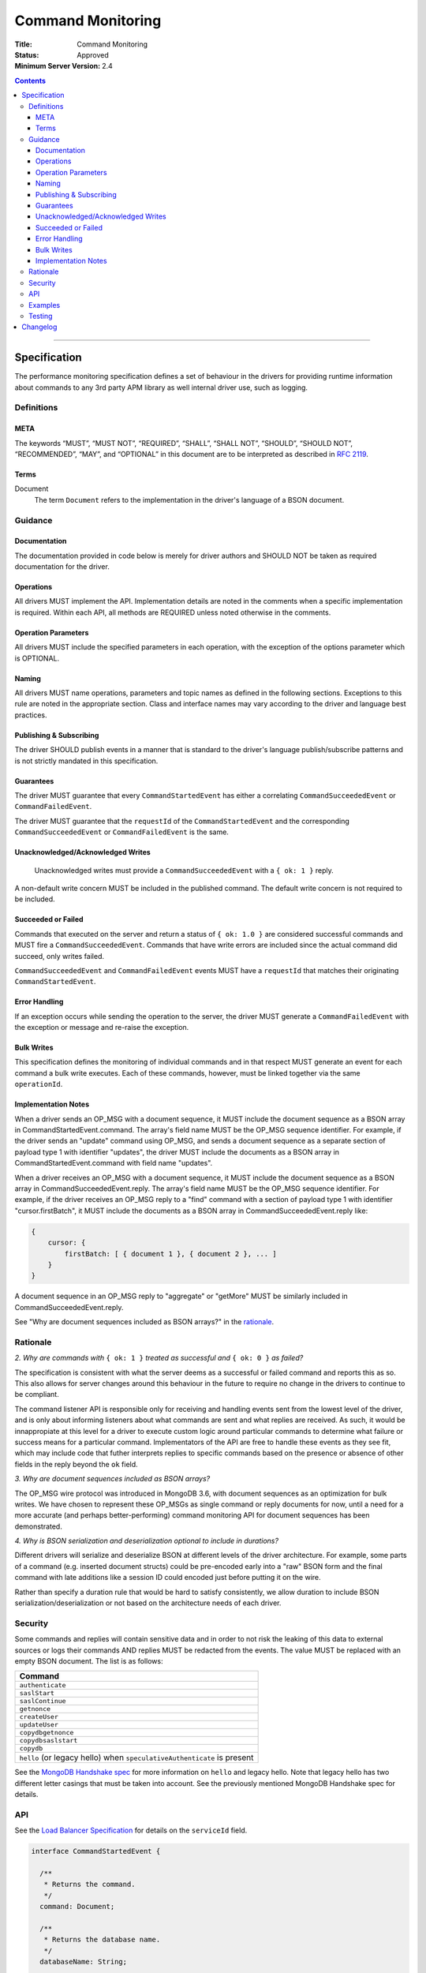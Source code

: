 .. role:: javascript(code)
  :language: javascript

==================
Command Monitoring
==================

:Title: Command Monitoring
:Status: Approved
:Minimum Server Version: 2.4

.. contents::

--------

Specification
=============

The performance monitoring specification defines a set of behaviour in the drivers for providing runtime information about commands to any 3rd party APM library as well internal driver use, such as logging.

-----------
Definitions
-----------

META
----

The keywords “MUST”, “MUST NOT”, “REQUIRED”, “SHALL”, “SHALL NOT”, “SHOULD”, “SHOULD NOT”, “RECOMMENDED”, “MAY”, and “OPTIONAL” in this document are to be interpreted as described in `RFC 2119 <https://www.ietf.org/rfc/rfc2119.txt>`_.


Terms
-----

Document
  The term ``Document`` refers to the implementation in the driver's language of a BSON document.

--------
Guidance
--------

Documentation
-------------

The documentation provided in code below is merely for driver authors and SHOULD NOT be taken as required documentation for the driver.


Operations
----------

All drivers MUST implement the API. Implementation details are noted in the comments when a specific implementation is required. Within each API, all methods are REQUIRED unless noted otherwise in the comments.


Operation Parameters
--------------------

All drivers MUST include the specified parameters in each operation, with the exception of the options parameter which is OPTIONAL.


Naming
------

All drivers MUST name operations, parameters and topic names as defined in the following sections. Exceptions to this rule are noted in the appropriate section. Class and interface names may vary according to the driver and language best practices.


Publishing & Subscribing
------------------------

The driver SHOULD publish events in a manner that is standard to the driver's language publish/subscribe patterns and is not strictly mandated in this specification.


Guarantees
----------

The driver MUST guarantee that every ``CommandStartedEvent`` has either a correlating ``CommandSucceededEvent`` or ``CommandFailedEvent``.

The driver MUST guarantee that the ``requestId`` of the ``CommandStartedEvent`` and the corresponding ``CommandSucceededEvent`` or ``CommandFailedEvent`` is the same.

Unacknowledged/Acknowledged Writes
----------------------------------

 Unacknowledged writes must provide a ``CommandSucceededEvent`` with a ``{ ok: 1 }`` reply.

A non-default write concern MUST be included in the published command. The default write concern is not required to be included.

Succeeded or Failed
-------------------

Commands that executed on the server and return a status of ``{ ok: 1.0 }`` are considered
successful commands and MUST fire a ``CommandSucceededEvent``. Commands that have write errors
are included since the actual command did succeed, only writes failed.

``CommandSucceededEvent`` and ``CommandFailedEvent`` events MUST have a ``requestId`` that matches their
originating ``CommandStartedEvent``.

Error Handling
--------------

If an exception occurs while sending the operation to the server, the driver MUST generate a ``CommandFailedEvent`` with the exception or message and re-raise the exception.

Bulk Writes
-----------

This specification defines the monitoring of individual commands and in that respect MUST generate
an event for each command a bulk write executes. Each of these commands, however, must be linked
together via the same ``operationId``.

Implementation Notes
--------------------

When a driver sends an OP_MSG with a document sequence, it MUST include the document sequence as a BSON array in CommandStartedEvent.command. The array's field name MUST be the OP_MSG sequence identifier. For example, if the driver sends an "update" command using OP_MSG, and sends a document sequence as a separate section of payload type 1 with identifier "updates", the driver MUST include the documents as a BSON array in CommandStartedEvent.command with field name "updates".

When a driver receives an OP_MSG with a document sequence, it MUST include the document sequence as a BSON array in CommandSucceededEvent.reply. The array's field name MUST be the OP_MSG sequence identifier. For example, if the driver receives an OP_MSG reply to a "find" command with a section of payload type 1 with identifier "cursor.firstBatch", it MUST include the documents as a BSON array in CommandSucceededEvent.reply like:

.. code:: javascript

  {
      cursor: {
          firstBatch: [ { document 1 }, { document 2 }, ... ]
      }
  }

A document sequence in an OP_MSG reply to "aggregate" or "getMore" MUST be similarly included in CommandSucceededEvent.reply.

See "Why are document sequences included as BSON arrays?" in the `rationale`_.

---------
Rationale
---------

*2. Why are commands with* ``{ ok: 1 }`` *treated as successful and* ``{ ok: 0 }`` *as failed?*

The specification is consistent with what the server deems as a successful or failed command and
reports this as so. This also allows for server changes around this behaviour in the future to
require no change in the drivers to continue to be compliant.

The command listener API is responsible only for receiving and handling events sent from the lowest
level of the driver, and is only about informing listeners about what commands are sent and what
replies are received. As such, it would be innappropiate at this level for a driver to execute
custom logic around particular commands to determine what failure or success means for a particular
command. Implementators of the API are free to handle these events as they see fit, which may include
code that futher interprets replies to specific commands based on the presence or absence of other
fields in the reply beyond the ``ok`` field.

*3. Why are document sequences included as BSON arrays?*

The OP_MSG wire protocol was introduced in MongoDB 3.6, with document sequences as an optimization for bulk writes. We have chosen to represent these OP_MSGs as single command or reply documents for now, until a need for a more accurate (and perhaps better-performing) command monitoring API for document sequences has been demonstrated.

*4. Why is BSON serialization and deserialization optional to include in durations?*

Different drivers will serialize and deserialize BSON at different levels of
the driver architecture.  For example, some parts of a command (e.g. inserted
document structs) could be pre-encoded early into a "raw" BSON form and the
final command with late additions like a session ID could encoded just before
putting it on the wire.

Rather than specify a duration rule that would be hard to satisfy consistently,
we allow duration to include BSON serialization/deserialization or not based on
the architecture needs of each driver.

--------
Security
--------

Some commands and replies will contain sensitive data and in order to not risk the leaking of this
data to external sources or logs their commands AND replies MUST be redacted from the events. The
value MUST be replaced with an empty BSON document. The list is as follows:

.. list-table::
   :header-rows: 1
   :widths: 50

   * - Command
   * - ``authenticate``
   * - ``saslStart``
   * - ``saslContinue``
   * - ``getnonce``
   * - ``createUser``
   * - ``updateUser``
   * - ``copydbgetnonce``
   * - ``copydbsaslstart``
   * - ``copydb``
   * - ``hello`` (or legacy hello) when ``speculativeAuthenticate`` is present

See the `MongoDB Handshake spec <https://github.com/mongodb/specifications/blob/master/source/mongodb-handshake/handshake.rst>`_
for more information on ``hello`` and legacy hello. Note that legacy hello has two different letter casings that must be taken
into account. See the previously mentioned MongoDB Handshake spec for details.

---
API
---

See the `Load Balancer Specification <../load-balancers/load-balancers.rst#events>`__ for details on the ``serviceId`` field.

.. code:: typescript

  interface CommandStartedEvent {

    /**
     * Returns the command.
     */
    command: Document;

    /**
     * Returns the database name.
     */
    databaseName: String;

    /**
     * Returns the command name.
     */
    commandName: String;

    /**
     * Returns the driver generated request id.
     */
    requestId: Int64;

    /**
     * Returns the driver generated operation id. This is used to link events together such
     * as bulk write operations. OPTIONAL.
     */
    operationId: Int64;

    /**
     * Returns the connection id for the command. For languages that do not have this,
     * this MUST return the driver equivalent which MUST include the server address and port.
     * The name of this field is flexible to match the object that is returned from the driver.
     */
    connectionId: ConnectionId;

    /**
     * Returns the server connection id for the command. The server connection id is distinct from
     * the connection id and is returned by the hello or legacy hello response as "connectionId"
     * from the server on 4.2+. Drivers MAY use a wider type to represent the server connection ID
     * value, but the server's behavior is to return an Int32.
     */
    serverConnectionId: Optional<Int32>;

    /**
     * Returns the service id for the command when the driver is in load balancer mode.
     * For drivers that wish to include this in their ConnectionId object, this field is
     * optional.
     */
    serviceId: Optional<ObjectId>;
  }

  interface CommandSucceededEvent {

    /**
     * Returns the execution time of the event in the highest possible resolution for the platform.
     * The calculated value MUST be the time to send the message and receive the reply from the server
     * and MAY include BSON serialization and/or deserialization. The name can imply the units in which the
     * value is returned, i.e. durationMS, durationNanos.
     */
    duration: Int64;

    /**
     * Returns the command reply.
     */
    reply: Document;

    /**
     * Returns the command name.
     */
    commandName: String;

    /**
     * Returns the driver generated request id.
     */
    requestId: Int64;

    /**
     * Returns the driver generated operation id. This is used to link events together such
     * as bulk write operations. OPTIONAL.
     */
    operationId: Int64;

    /**
     * Returns the connection id for the command. For languages that do not have this,
     * this MUST return the driver equivalent which MUST include the server address and port.
     * The name of this field is flexible to match the object that is returned from the driver.
     */
    connectionId: ConnectionId;

    /**
     * Returns the server connection id for the command. The server connection id is distinct from
     * the connection id and is returned by the hello or legacy hello response as "connectionId"
     * from the server on 4.2+. Drivers MAY use a wider type to represent the server connection ID
     * value, but the server's behavior is to return an Int32.
     */
    serverConnectionId: Optional<Int32>;

    /**
     * Returns the service id for the command when the driver is in load balancer mode.
     * For drivers that wish to include this in their ConnectionId object, this field is
     * optional.
     */
    serviceId: Optional<ObjectId>;
  }

  interface CommandFailedEvent {

    /**
     * Returns the execution time of the event in the highest possible resolution for the platform.
     * The calculated value MUST be the time to send the message and receive the reply from the server
     * and MAY include BSON serialization and/or deserialization. The name can imply the units in which the
     * value is returned, i.e. durationMS, durationNanos.
     */
    duration: Int64;

    /**
     * Returns the command name.
     */
    commandName: String;

    /**
     * Returns the failure. Based on the language, this SHOULD be a message string, exception
     * object, or error document.
     */
    failure: String,Exception,Document;

    /**
     * Returns the client generated request id.
     */
    requestId: Int64;

    /**
     * Returns the driver generated operation id. This is used to link events together such
     * as bulk write operations. OPTIONAL.
     */
    operationId: Int64;

    /**
     * Returns the connection id for the command. For languages that do not have this,
     * this MUST return the driver equivalent which MUST include the server address and port.
     * The name of this field is flexible to match the object that is returned from the driver.
     */
    connectionId: ConnectionId;

    /**
     * Returns the server connection id for the command. The server connection id is distinct from
     * the connection id and is returned by the hello or legacy hello response as "connectionId"
     * from the server on 4.2+. Drivers MAY use a wider type to represent the server connection ID
     * value, but the server's behavior is to return an Int32.
     */
    serverConnectionId: Optional<Int32>;

    /**
     * Returns the service id for the command when the driver is in load balancer mode.
     * For drivers that wish to include this in their ConnectionId object, this field is
     * optional.
     */
    serviceId: Optional<ObjectId>;
  }


--------
Examples
--------

A Ruby subscriber to a query series and how it could handle it with respect to logging.

Ruby:

.. code:: ruby

  class LoggingSubscriber
    def logger
      Logger.new(STDERR)
    end

    def started(event)
      logger.info("COMMAND.#{event.command_name} #{event.address} STARTED: #{event.command.inspect}")
    end

    def succeeded(event)
      logger.info("COMMAND.#{event.command_name} #{event.address} COMPLETED: #{event.reply.inspect} (#{event.duration}s)")
    end

    def failed(event)
      logger.info("COMMAND.#{event.command_name} #{event.address} FAILED: #{event.message.inspect}: #{event.failure.inspect} (#{event.duration}s)")
    end
  end

  subscriber = LoggingSubscriber.new
  Mongo::Monitoring::Global.subscribe(Mongo::Monitoring::COMMAND, subscriber)

  # When the subscriber handles the events the log could show:
  # COMMAND.query 127.0.0.1:27017 STARTED: { $query: { name: 'testing' }}
  # COMMAND.query 127.0.0.1:27017 COMPLETED: { number_returned: 50 } (0.050s)


-------
Testing
-------

See the README in the test directory for requirements and guidance.


Changelog
=========

16 SEP 2015:
  - Removed ``limit`` from find test with options to support 3.2.
  - Changed find test read preference to ``primaryPreferred``.

1 OCT 2015:
  - Changed find test with a kill cursors to not run on server versions greater than 3.0
  - Added a find test with no kill cursors command which only runs on 3.1 and higher.
  - Added notes on which tests should run based on server versions.

19 OCT 2015:
  - Changed batchSize in the 3.2 find tests to expect the remaining value.

31 OCT 2015:
  - Changed find test on 3.1 and higher to ignore being run on sharded clusters.

22 NOV 2015:
  - Specify how to merge OP_MSG document sequences into command-started events.

29 MAR 2016:
  - Added note on guarantee of the request ids.

2 NOV 2016:
  - Added clause for not upconverting commands larger than maxBsonSize.

16 APR 2018:
  - Made inclusion of BSON serialization/deserialization in command durations
    to be optional.

12 FEB 2020:
  - Added legacy hello ``speculativeAuthenticate`` to the list of values that should be redacted.

15 APR 2021:
  - Added ``serviceId`` field to events.

5 MAY 2021:
  - Updated to use hello and legacy hello.

30 AUG 2021:
  - Added ``serverConnectionId`` field to ``CommandStartedEvent``, ``CommandSucceededEvent`` and
    ``CommandFailedEvent``.

18 MAY 2022:
  - Converted legacy tests to the unified test format.

2 SEPTEMBER 2022:
  - Remove material that only applies to MongoDB versions < 3.6.
